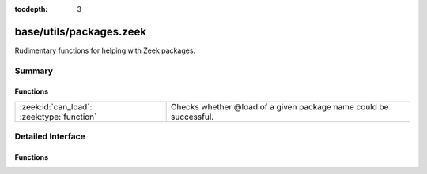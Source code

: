 :tocdepth: 3

base/utils/packages.zeek
========================

Rudimentary functions for helping with Zeek packages.


Summary
~~~~~~~
Functions
#########
========================================== ==================================================
:zeek:id:`can_load`: :zeek:type:`function` Checks whether @load of a given package name could
                                           be successful.
========================================== ==================================================


Detailed Interface
~~~~~~~~~~~~~~~~~~
Functions
#########
.. zeek:id:: can_load
   :source-code: base/utils/packages.zeek 13 16

   :Type: :zeek:type:`function` (p: :zeek:type:`string`) : :zeek:type:`bool`

   Checks whether @load of a given package name could
   be successful.
   
   This tests for the existence of corresponding script files
   in ZEEKPATH. It does not attempt to parse and validate
   any actual Zeek script code.
   

   :param path: The filename, package or path to test.
   

   :returns: T if the given filename, package or path may load.


